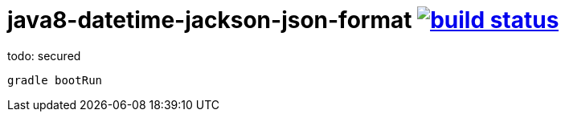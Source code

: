 = java8-datetime-jackson-json-format image:https://travis-ci.org/daggerok/java8-datetime-jackson-json-format.svg?branch=master["build status", link="https://travis-ci.org/daggerok/java8-datetime-jackson-json-format"]

todo: secured

[source,bash]
----
gradle bootRun
----
